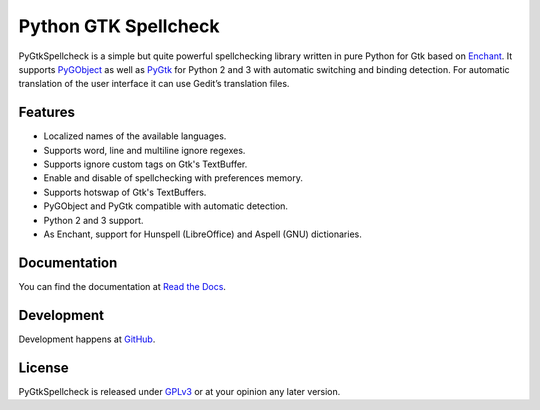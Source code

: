 Python GTK Spellcheck
=====================
PyGtkSpellcheck is a simple but quite powerful spellchecking library written in
pure Python for Gtk based on Enchant_. 
It supports PyGObject_ as well as PyGtk_ for Python 2 and 3 with automatic
switching and binding detection.
For automatic translation of the user interface it can use Gedit’s translation
files.

.. _Enchant: http://www.abisource.com/projects/enchant/
.. _PyGObject: https://live.gnome.org/PyGObject/
.. _PyGtk: http://www.pygtk.org/

Features
^^^^^^^^
- Localized names of the available languages.
- Supports word, line and multiline ignore regexes.
- Supports ignore custom tags on Gtk's TextBuffer.
- Enable and disable of spellchecking with preferences memory.
- Supports hotswap of Gtk's TextBuffers.
- PyGObject and PyGtk compatible with automatic detection.
- Python 2 and 3 support.
- As Enchant, support for Hunspell (LibreOffice) and Aspell (GNU) dictionaries.


Documentation
^^^^^^^^^^^^^
You can find the documentation at `Read the Docs`_.

.. _Read the Docs: http://pygtkspellcheck.readthedocs.org/

Development
^^^^^^^^^^^
Development happens at `GitHub`_.

.. _GitHub: https://github.com/koehlma/pygtkspellcheck

License
^^^^^^^
PyGtkSpellcheck is released under `GPLv3`_ or at your opinion any later version.

.. _GPLv3: https://www.gnu.org/licenses/gpl-3.0.html